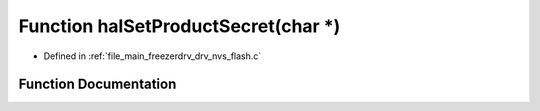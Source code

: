 .. _exhale_function_drv__nvs__flash_8c_1a3681c742536373701992b2d6bc0e1ced:

Function halSetProductSecret(char \*)
=====================================

- Defined in :ref:`file_main_freezerdrv_drv_nvs_flash.c`


Function Documentation
----------------------


.. doxygenfunction:: halSetProductSecret(char *)
